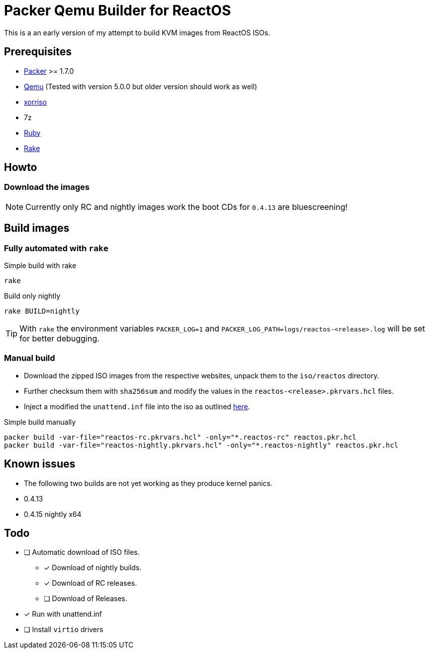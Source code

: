= Packer Qemu Builder for ReactOS

This is a an early version of my attempt to build KVM images from ReactOS ISOs.

== Prerequisites
* https://www.packer.io/[Packer] >= 1.7.0
* https://www.qemu.org/[Qemu] (Tested with version 5.0.0 but older version should work as well)
* https://www.gnu.org/software/xorriso/[xorriso]
* 7z
* https://www.ruby-lang.org/[Ruby]
* https://github.com/ruby/rake[Rake]

== Howto

=== Download the images

NOTE: Currently only RC and nightly images work the boot CDs for `0.4.13`
      are bluescreening!

== Build images

=== Fully automated with `rake`

.Simple build with rake
[source,bash]
----
rake
----

.Build only nightly
[source,bash]
----
rake BUILD=nightly
----

TIP: With `rake` the environment variables `PACKER_LOG=1` and
     `PACKER_LOG_PATH=logs/reactos-<release>.log` will be set for better
     debugging.

=== Manual build

* Download the zipped ISO images from the respective websites, unpack them to 
  the `iso/reactos` directory. 

* Further checksum them with `sha256sum` and modify the values in the 
  `reactos-<release>.pkrvars.hcl` files.

* Inject a modified the `unattend.inf` file into the iso as outlined 
  https://gist.github.com/uroesch/49d729fb5c86ed54974c0bca50873761[here]. 

.Simple build manually
[source,bash]
----
packer build -var-file="reactos-rc.pkrvars.hcl" -only="*.reactos-rc" reactos.pkr.hcl
packer build -var-file="reactos-nightly.pkrvars.hcl" -only="*.reactos-nightly" reactos.pkr.hcl
----

== Known issues

* The following two builds are not yet working as they produce kernel panics.
  * 0.4.13
  * 0.4.15 nightly x64

== Todo
* [ ] Automatic download of ISO files.
** [x] Download of nightly builds.
** [x] Download of RC releases.
** [ ] Download of Releases.
* [x] Run with unattend.inf
* [ ] Install `virtio` drivers
